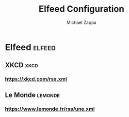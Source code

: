 #+TITLE: Elfeed Configuration
#+DECSRIPTION: Literate configuration for elfeed RSS reader using elfeed-org
#+AUTHOR: Michael Zappa

* Elfeed :elfeed:
** XKCD :xkcd:
*** https://xkcd.com/rss.xml
** Le Monde :lemonde:
*** https://www.lemonde.fr/rss/une.xml

